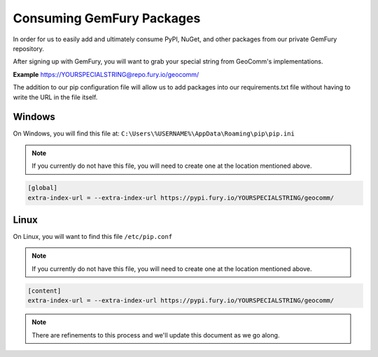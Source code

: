 .. _consume-gemfury-packages.rst:

Consuming GemFury Packages
===========================

In order for us to easily add and ultimately consume PyPI, NuGet, and other packages from our private GemFury repository.

After signing up with GemFury, you will want to grab your special string from GeoComm's implementations.


|  **Example** https://YOURSPECIALSTRING@repo.fury.io/geocomm/

The addition to our pip configuration file will allow us to add packages into our requirements.txt file without having to write the URL in the file itself.

Windows
-------
On Windows, you will find this file at: ``C:\Users\%USERNAME%\AppData\Roaming\pip\pip.ini``


.. note::
    If you currently do not have this file, you will need to create one at the location mentioned above.

.. code-block:: ini

    [global]
    extra-index-url = --extra-index-url https://pypi.fury.io/YOURSPECIALSTRING/geocomm/

Linux
-----
On Linux, you will want to find this file ``/etc/pip.conf``

.. note::
    If you currently do not have this file, you will need to create one at the location mentioned above.

.. code-block:: ini

    [content]
    extra-index-url = --extra-index-url https://pypi.fury.io/YOURSPECIALSTRING/geocomm/

.. note::
    There are refinements to this process and we'll update this document as we go along.